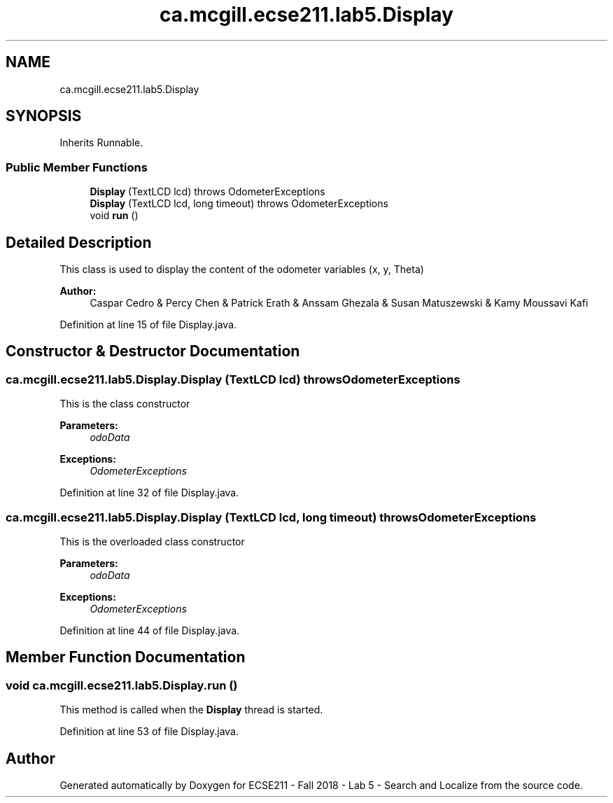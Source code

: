 .TH "ca.mcgill.ecse211.lab5.Display" 3 "Tue Oct 23 2018" "Version 1.0" "ECSE211 - Fall 2018 - Lab 5 - Search and Localize" \" -*- nroff -*-
.ad l
.nh
.SH NAME
ca.mcgill.ecse211.lab5.Display
.SH SYNOPSIS
.br
.PP
.PP
Inherits Runnable\&.
.SS "Public Member Functions"

.in +1c
.ti -1c
.RI "\fBDisplay\fP (TextLCD lcd)  throws OdometerExceptions "
.br
.ti -1c
.RI "\fBDisplay\fP (TextLCD lcd, long timeout)  throws OdometerExceptions "
.br
.ti -1c
.RI "void \fBrun\fP ()"
.br
.in -1c
.SH "Detailed Description"
.PP 
This class is used to display the content of the odometer variables (x, y, Theta)
.PP
\fBAuthor:\fP
.RS 4
Caspar Cedro & Percy Chen & Patrick Erath & Anssam Ghezala & Susan Matuszewski & Kamy Moussavi Kafi 
.RE
.PP

.PP
Definition at line 15 of file Display\&.java\&.
.SH "Constructor & Destructor Documentation"
.PP 
.SS "ca\&.mcgill\&.ecse211\&.lab5\&.Display\&.Display (TextLCD lcd) throws \fBOdometerExceptions\fP"
This is the class constructor
.PP
\fBParameters:\fP
.RS 4
\fIodoData\fP 
.RE
.PP
\fBExceptions:\fP
.RS 4
\fIOdometerExceptions\fP 
.RE
.PP

.PP
Definition at line 32 of file Display\&.java\&.
.SS "ca\&.mcgill\&.ecse211\&.lab5\&.Display\&.Display (TextLCD lcd, long timeout) throws \fBOdometerExceptions\fP"
This is the overloaded class constructor
.PP
\fBParameters:\fP
.RS 4
\fIodoData\fP 
.RE
.PP
\fBExceptions:\fP
.RS 4
\fIOdometerExceptions\fP 
.RE
.PP

.PP
Definition at line 44 of file Display\&.java\&.
.SH "Member Function Documentation"
.PP 
.SS "void ca\&.mcgill\&.ecse211\&.lab5\&.Display\&.run ()"
This method is called when the \fBDisplay\fP thread is started\&. 
.PP
Definition at line 53 of file Display\&.java\&.

.SH "Author"
.PP 
Generated automatically by Doxygen for ECSE211 - Fall 2018 - Lab 5 - Search and Localize from the source code\&.
